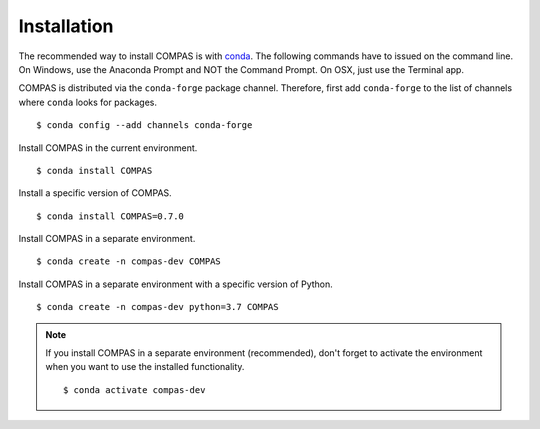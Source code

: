 ********************************************************************************
Installation
********************************************************************************

.. highlight:: bash

The recommended way to install COMPAS is with `conda <https://conda.io/docs/>`_.
The following commands have to issued on the command line.
On Windows, use the Anaconda Prompt and NOT the Command Prompt.
On OSX, just use the Terminal app.

COMPAS is distributed via the ``conda-forge`` package channel.
Therefore, first add ``conda-forge`` to the list of channels where ``conda`` looks for packages.

::

    $ conda config --add channels conda-forge


Install COMPAS in the current environment.

::

    $ conda install COMPAS


Install a specific version of COMPAS.

::

    $ conda install COMPAS=0.7.0


Install COMPAS in a separate environment.

::

    $ conda create -n compas-dev COMPAS


Install COMPAS in a separate environment with a specific version of Python.

::

    $ conda create -n compas-dev python=3.7 COMPAS


.. note::

    If you install COMPAS in a separate environment (recommended),
    don't forget to activate the environment when you want to use the installed functionality.

    ::

        $ conda activate compas-dev


